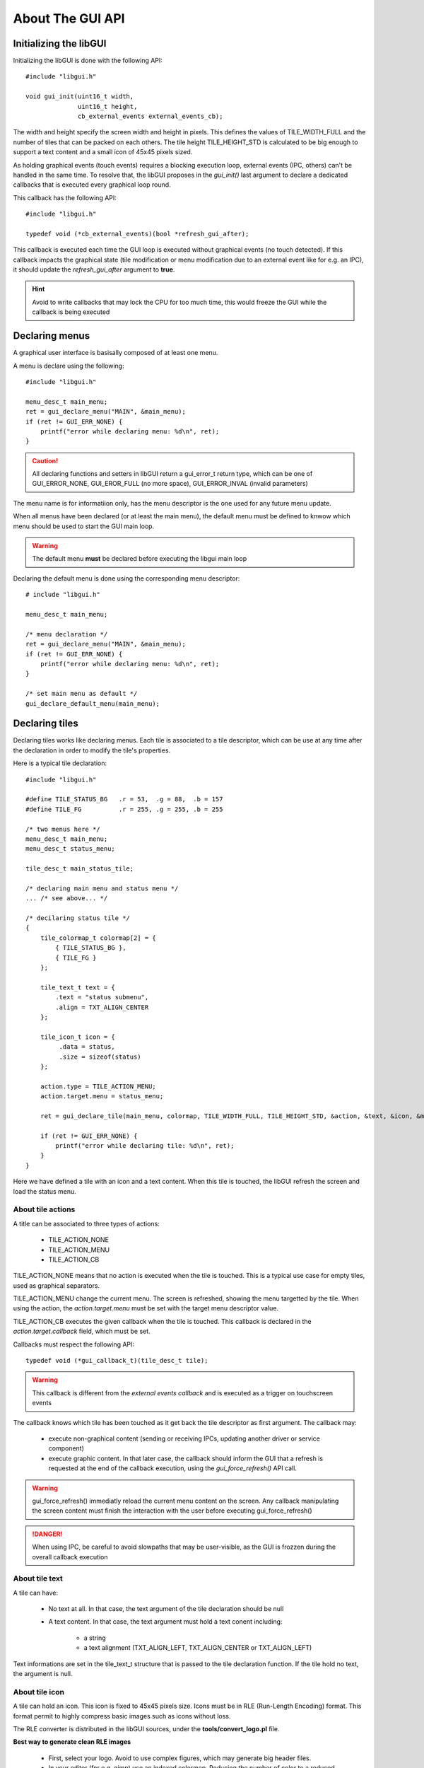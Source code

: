 About The GUI API
-----------------

Initializing the libGUI
"""""""""""""""""""""""

Initializing the libGUI is done with the following API::

   #include "libgui.h"

   void gui_init(uint16_t width,
                 uint16_t height,
                 cb_external_events external_events_cb);

The width and height specify the screen width and height in pixels. This defines the values of TILE_WIDTH_FULL and the number of tiles that can be packed on each others. The tile height TILE_HEIGHT_STD is calculated to be big enough to support a text content and a small icon of 45x45 pixels sized.

As holding graphical events (touch events) requires a blocking execution loop,
external events (IPC, others) can't be handled in the same time. To resolve that, the libGUI proposes in the *gui_init()* last argument to declare a dedicated callbacks that is executed every graphical loop round.

This callback has the following API::

   #include "libgui.h"

   typedef void (*cb_external_events)(bool *refresh_gui_after);

This callback is executed each time the GUI loop is executed without graphical
events (no touch detected). If this callback impacts the graphical state (tile modification or menu modification due to an external event like for e.g. an IPC), it should update the *refresh_gui_after* argument to **true**.

.. hint::
   Avoid to write callbacks that may lock the CPU for too much time, this would freeze the GUI while the callback is being executed

Declaring menus
"""""""""""""""

A graphical user interface is basisally composed of at least one menu.

A menu is declare using the following::

   #include "libgui.h"

   menu_desc_t main_menu;
   ret = gui_declare_menu("MAIN", &main_menu);
   if (ret != GUI_ERR_NONE) {
       printf("error while declaring menu: %d\n", ret);
   }


.. caution::
   All declaring functions and setters in libGUI return a gui_error_t return
   type, which can be one of GUI_ERROR_NONE, GUI_EROR_FULL (no more space), GUI_ERROR_INVAL (invalid parameters)


The menu name is for informatiion only, has the menu descriptor is the one used for any future menu update.

When all menus have been declared (or at least the main menu), the default menu must be defined to knwow which menu should be used to start the GUI main loop.

.. warning::
   The default menu **must** be declared before executing the libgui main loop

Declaring the default menu is done using the corresponding menu descriptor::

   # include "libgui.h"

   menu_desc_t main_menu;

   /* menu declaration */
   ret = gui_declare_menu("MAIN", &main_menu);
   if (ret != GUI_ERR_NONE) {
       printf("error while declaring menu: %d\n", ret);
   }

   /* set main menu as default */
   gui_declare_default_menu(main_menu);


Declaring tiles
"""""""""""""""

Declaring tiles works like declaring menus. Each tile is associated to a tile
descriptor, which can be use at any time after the declaration in order to
modify the tile's properties.

Here is a typical tile declaration::

   #include "libgui.h"

   #define TILE_STATUS_BG   .r = 53,  .g = 88,  .b = 157
   #define TILE_FG          .r = 255, .g = 255, .b = 255

   /* two menus here */
   menu_desc_t main_menu;
   menu_desc_t status_menu;

   tile_desc_t main_status_tile;

   /* declaring main menu and status menu */
   ... /* see above... */

   /* decilaring status tile */
   {
       tile_colormap_t colormap[2] = {
           { TILE_STATUS_BG },
           { TILE_FG }
       };

       tile_text_t text = {
           .text = "status submenu",
           .align = TXT_ALIGN_CENTER
       };

       tile_icon_t icon = {
            .data = status,
            .size = sizeof(status)
       };

       action.type = TILE_ACTION_MENU;
       action.target.menu = status_menu;

       ret = gui_declare_tile(main_menu, colormap, TILE_WIDTH_FULL, TILE_HEIGHT_STD, &action, &text, &icon, &main_status_tile);

       if (ret != GUI_ERR_NONE) {
           printf("error while declaring tile: %d\n", ret);
       }
   }


Here we have defined a tile with an icon and a text content. When this tile
is touched, the libGUI refresh the screen and load the status menu.

About tile actions
^^^^^^^^^^^^^^^^^^

A title can be associated to three types of actions:

   * TILE_ACTION_NONE
   * TILE_ACTION_MENU
   * TILE_ACTION_CB

TILE_ACTION_NONE means that no action is executed when the tile is touched.
This is a typical use case for empty tiles, used as graphical separators.

TILE_ACTION_MENU change the current menu. The screen is refreshed, showing
the menu targetted by the tile. When using the action, the *action.target.menu* must be set with the target menu descriptor value.

TILE_ACTION_CB executes the given callback when the tile is touched. This
callback is declared in the *action.target.callback* field, which must be set.

Callbacks must respect the following API::

   typedef void (*gui_callback_t)(tile_desc_t tile);

.. warning::
   This callback is different from the *external events callback* and is executed as a trigger on touchscreen events

The callback knows which tile has been touched as it get back the tile descriptor as first argument. The callback may:

   * execute non-graphical content (sending or receiving IPCs, updating another driver or service component)
   * execute graphic content. In that later case, the callback should inform the GUI that a refresh is requested at the end of the callback execution, using the *gui_force_refresh()* API call.

.. warning::
   gui_force_refresh() immediatly reload  the current menu content on the screen. Any callback manipulating the screen content must finish the interaction with the user before executing gui_force_refresh()

.. danger::
   When using IPC, be careful to avoid slowpaths that may be user-visible, as the GUI is frozzen during the overall callback execution

About tile text
^^^^^^^^^^^^^^^

A tile can have:

   * No text at all. In that case, the text argument of the tile declaration should be null
   * A text content. In that case, the text argument must hold a text conent including:

      * a string
      * a text alignment (TXT_ALIGN_LEFT, TXT_ALIGN_CENTER or TXT_ALIGN_LEFT)

Text informations are set in the tile_text_t structure that is passed to the tile declaration function. If the tile hold no text, the argument is null.

About tile icon
^^^^^^^^^^^^^^^

A tile can hold an icon. This icon is fixed to 45x45 pixels size. Icons must be in RLE (Run-Length Encoding) format. This format permit to highly compress basic images such as icons without loss.

The RLE converter is distributed in the libGUI sources, under the **tools/convert_logo.pl** file.

**Best way to generate clean RLE images**

   * First, select your logo. Avoid to use complex figures, which may generate big header files.
   * In your editor (for e.g. gimp) use an indexed colormap. Reducing the number of color to a reduced number also reduce the size of the icon. The usage of indexed colormap reduce the impact of the successive color approximation of the RLE converter
   * Choose a reasonable number of colors in your colormap (from 2 to 5, 8...)
   * Check that the icon correspond to what you want
   * Update the icon size to 45x45 pixels. You can use the method you whish, while the result is based on this image size
   * Export your logo in a PNG figure
   * Execute *./tools/convert_logo.pl <your_image>*

**Including your icon**

The execution of the RLE converter generate the resulting C header in stdout.
You can save the output in a C header file and rename the fields prefixes if you which (beware to keep the same suffixes).

.. hint::
   Instead of renaming the prefix, you can properly name your PNG figure to directly generate the correct variables prefix for your header file

.. danger::
   Take a great care to avoid too complex image or too big colormap. The resulting RLE image may be huge! Check the size of the generated header file

Now that your icon has been included in the sources of your application, you can declare it while declaring the corresponding tile. Given an icon named *lock.png*::

   #include "icons/lock.h"

   [...]

   tile_icon_t icon = {
        .data = lock,
        .size = sizeof(lock)
   };

   action.type = TILE_ACTION_CB;
   action.target.callback = my_lock_callback;

   ret = gui_declare_tile(main_menu, colormap, TILE_WIDTH_FULL, TILE_HEIGHT_STD, &action, 0, &icon, &main_status_tile);

   if (ret != GUI_ERR_NONE) {
       printf("error while declaring tile: %d\n", ret);
   }


Handling dynamicity
"""""""""""""""""""

Graphical components dynamicity permit to modify the properties of tiles (menus properties can't be updated). As long as the GUI main loop is executed, it is
possible to change any tile properties through:

   * the external events callback
   * any of the tiles callbacks

The following fields of a tile can be changed:

   * the text field (modifying, removing or adding a text content)
   * the icon field (modyfing, removing or adding an icon content)

.. warning::
   If the modification is done in a tile of the current menu, the callback should request a menu refresh. In the case of external_events_callback, just update the *refresh_gui_after* argument. For tiles callback, call gui_force_refresh()

It is also possible to change the current menu as a result of a non-graphical event (e.g. a received IPC). This can be done, in the external events callback, through a call to *gui_set_menu()*::


   static menu_desc_t lock_menu;

   /* initializing menus and tiles */
   uint8_t init_gui(void) {
       [...]
   }

   /* handling various external events, asynchronously */
   void my_external_event_callback(bool *refresh_gui)
   {
       uint8_t ret:
       char    mybuf[4];
       [...]
       ret = sys_ipc(IPC_RECV_ASYNC, id_othertask, 4, &mybuf);
       if (ret == SYS_E_DONE) {
           if (mybuf[0] == REQ_GOTO_MENULOCK) {
              gui_set_menu(lock_menu);
              *refresh_gui = true;
           }
       }
   }

Executing the main GUI loop
"""""""""""""""""""""""""""

Executing the main loop is basically a while loop on GUI event, executing the
*gui_get_events()* function. A basic usage is the following::

   while (1) {
      gui_get_events();
   }

Miscellaneous
"""""""""""""

The libGUI permits to temporary lock the touchscreen, avoiding any user interaction.
This is done by calling the following function::

   gui_lock_touch();

The touchscreen can then be unlocked by a call to::

   gui_unlock_touch();

.. warning::
   Unlocking the touchscreen must be done through an external event handled by the external events callback, as no more touch event is receive

These two function permit to lock the screen during critical phases of the device execution. They can be executed in association with a dedicated lock menu which is only reachable through a call to gui_set_menu().

